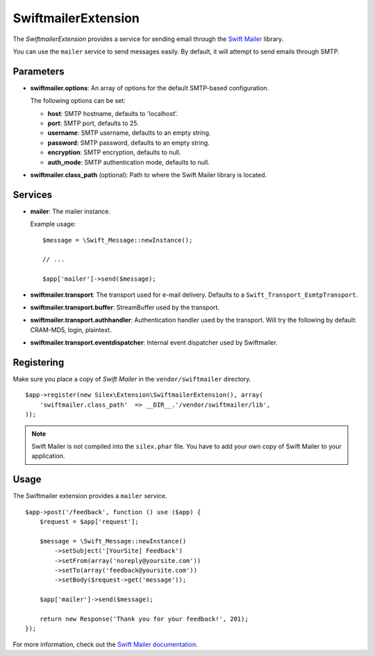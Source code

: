 SwiftmailerExtension
====================

The *SwiftmailerExtension* provides a service for sending
email through the `Swift Mailer <http://swiftmailer.org>`_
library.

You can use the ``mailer`` service to send messages easily.
By default, it will attempt to send emails through SMTP.

Parameters
----------

* **swiftmailer.options**: An array of options for the default
  SMTP-based configuration.

  The following options can be set:

  * **host**: SMTP hostname, defaults to 'localhost'.
  * **port**: SMTP port, defaults to 25.
  * **username**: SMTP username, defaults to an empty string.
  * **password**: SMTP password, defaults to an empty string.
  * **encryption**: SMTP encryption, defaults to null.
  * **auth_mode**: SMTP authentication mode, defaults to null.

* **swiftmailer.class_path** (optional): Path to where the
  Swift Mailer library is located.

Services
--------

* **mailer**: The mailer instance.

  Example usage::

    $message = \Swift_Message::newInstance();

    // ...

    $app['mailer']->send($message);

* **swiftmailer.transport**: The transport used for e-mail
  delivery. Defaults to a ``Swift_Transport_EsmtpTransport``.

* **swiftmailer.transport.buffer**: StreamBuffer used by
  the transport.

* **swiftmailer.transport.authhandler**: Authentication
  handler used by the transport. Will try the following
  by default: CRAM-MD5, login, plaintext.

* **swiftmailer.transport.eventdispatcher**: Internal event
  dispatcher used by Swiftmailer.

Registering
-----------

Make sure you place a copy of *Swift Mailer* in the ``vendor/swiftmailer``
directory.

::

    $app->register(new Silex\Extension\SwiftmailerExtension(), array(
        'swiftmailer.class_path'  => __DIR__.'/vendor/swiftmailer/lib',
    ));

.. note::

    Swift Mailer is not compiled into the ``silex.phar`` file. You have to
    add your own copy of Swift Mailer to your application.

Usage
-----

The Swiftmailer extension provides a ``mailer`` service.

::

    $app->post('/feedback', function () use ($app) {
        $request = $app['request'];

        $message = \Swift_Message::newInstance()
            ->setSubject('[YourSite] Feedback')
            ->setFrom(array('noreply@yoursite.com'))
            ->setTo(array('feedback@yoursite.com'))
            ->setBody($request->get('message'));

        $app['mailer']->send($message);

        return new Response('Thank you for your feedback!', 201);
    });

For more information, check out the `Swift Mailer documentation
<http://swiftmailer.org>`_.
